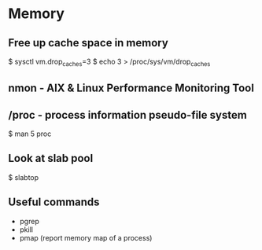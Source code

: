 #+STARTUP: showall
* Memory
** Free up cache space in memory
$ sysctl vm.drop_caches=3
$ echo 3 > /proc/sys/vm/drop_caches
** nmon - AIX & Linux Performance Monitoring Tool
** /proc - process information pseudo-file system
$ man 5 proc
** Look at slab pool
$ slabtop
** Useful commands
- pgrep
- pkill
- pmap (report memory map of a process)
